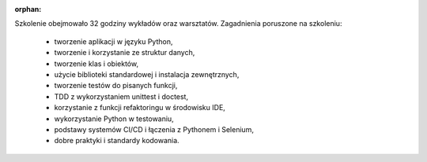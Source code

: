 :orphan:

Szkolenie obejmowało 32 godziny wykładów oraz warsztatów. Zagadnienia poruszone na szkoleniu:

    - tworzenie aplikacji w języku Python,
    - tworzenie i korzystanie ze struktur danych,
    - tworzenie klas i obiektów,
    - użycie biblioteki standardowej i instalacja zewnętrznych,
    - tworzenie testów do pisanych funkcji,
    - TDD z wykorzystaniem unittest i doctest,
    - korzystanie z funkcji refaktoringu w środowisku IDE,
    - wykorzystanie Python w testowaniu,
    - podstawy systemów CI/CD i łączenia z Pythonem i Selenium,
    - dobre praktyki i standardy kodowania.
